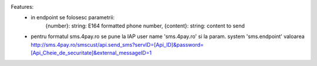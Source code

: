 Features:
 - in endpoint se folosesc parametrii:
            {number}:  string: E164 formatted phone number,
            {content}: string: content to send
 - pentru formatul sms.4pay.ro se pune la IAP user name 'sms.4pay.ro' si la param. system 'sms.endpoint' valoarea http://sms.4pay.ro/smscust/api.send_sms?servID=[Api_ID]&password=[Api_Cheie_de_securitate]&external_messageID=1
